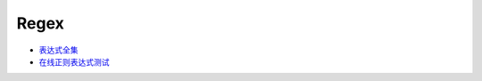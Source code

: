 Regex
=====

* `表达式全集 <http://tool.oschina.net/uploads/apidocs/jquery/regexp.html>`_
* `在线正则表达式测试 <http://tool.oschina.net/regex>`_
